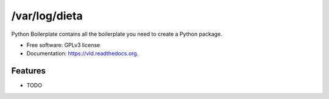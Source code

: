 ===============================
/var/log/dieta
===============================

.. image:: https://img.shields.io/pypi/v/vld.svg?style=flat
    :target: https://pypi.python.org/pypi/vld/
    :alt: Latest version

.. image:: https://img.shields.io/pypi/pyversions/vld.svg?style=flat
    :target: https://pypi.python.org/pypi/vld/
    :alt: Supported Python versions

.. image:: https://travis-ci.org/pignacio/vld.svg?branch=master
    :target: https://travis-ci.org/pignacio/vld

.. image:: https://coveralls.io/repos/pignacio/vld/badge.svg?branch=master
    :target: https://coveralls.io/r/pignacio/vld?branch=master

.. image:: https://img.shields.io/pypi/l/vld.svg?style=flat
    :target: https://pypi.python.org/pypi/vld/
    :alt: License


Python Boilerplate contains all the boilerplate you need to create a Python package.

* Free software: GPLv3 license
* Documentation: https://vld.readthedocs.org.

Features
--------

* TODO
